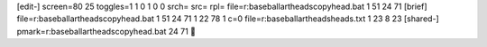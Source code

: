 [edit-]
screen=80 25
toggles=1 1 0 1 0 0
srch=
src=
rpl=
file=r:\baseball\art\heads\copyhead.bat 1 51 24 71
[brief]
file=r:\baseball\art\heads\copyhead.bat 1 51 24 71 1 22 78 1 c=0
file=r:\baseball\art\heads\heads.txt 1 23 8 23
[shared-]
pmark=r:\baseball\art\heads\copyhead.bat 24 71
